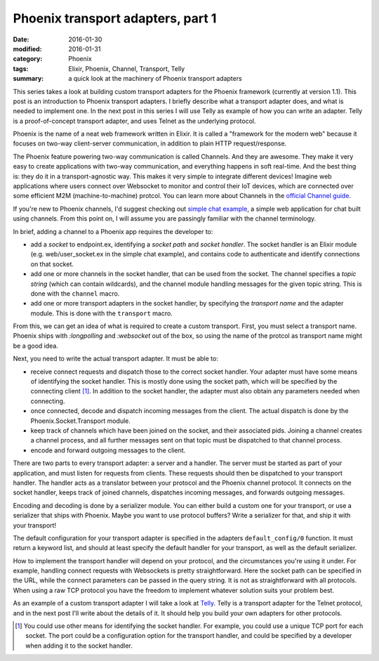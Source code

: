 Phoenix transport adapters, part 1
==================================

:date: 2016-01-30
:modified: 2016-01-31
:category: Phoenix
:tags: Elixir, Phoenix, Channel, Transport, Telly
:summary: a quick look at the machinery of Phoenix transport adapters

This series takes a look at building custom transport adapters
for the Phoenix framework (currently at version 1.1).
This post is an introduction to Phoenix transport adapters.
I briefly describe what a transport adapter does,
and what is needed to implement one.
In the next post in this series I will use Telly as example
of how you can write an adapter.
Telly is a proof-of-concept transport adapter,
and uses Telnet as the underlying protocol.

Phoenix is the name of a neat web framework written in Elixir.
It is called a "framework for the modern web"
because it focuses on two-way client-server communication,
in addition to plain HTTP request/response.

The Phoenix feature powering two-way communication is called Channels.
And they are awesome.
They make it very easy to create applications with two-way communication,
and everything happens in soft real-time.
And the best thing is: they do it in a transport-agnostic way.
This makes it very simple to integrate different devices!
Imagine web applications where users connect over Websocket to
monitor and control their IoT devices,
which are connected over some efficient M2M (machine-to-machine) protcol.
You can learn more about Channels in the `official Channel guide`_.

.. _official Channel guide: http://www.phoenixframework.org/docs/channels

If you're new to Phoenix channels,
I'd suggest checking out `simple chat example`_,
a simple web application for chat built using channels.
From this point on,
I will assume you are passingly familiar with the channel terminology.

.. _simple chat example: https://github.com/chrismccord/phoenix_chat_example

In brief, adding a channel to a Phoenix app requires the developer to:

- add a `socket` to endpoint.ex,
  identifying a `socket path` and `socket handler`.
  The socket handler is an Elixir module
  (e.g. web/user_socket.ex in the simple chat example),
  and contains code to authenticate and identify connections on that socket.
- add one or more channels in the socket handler,
  that can be used from the socket.
  The channel specifies a `topic string`
  (which can contain wildcards),
  and the channel module handling messages for the given topic string.
  This is done with the ``channel`` macro.
- add one or more transport adapters in the socket handler,
  by specifying the `transport name` and the adapter module.
  This is done with the ``transport`` macro.

From this, we can get an idea of what is required to create a custom transport.
First, you must select a transport name.
Phoenix ships with `:longpolling` and `:websocket` out of the box,
so using the name of the protcol as transport name might be a good idea.

Next, you need to write the actual transport adapter. It must be able to:

- receive connect requests and dispatch those to the correct socket handler.
  Your adapter must have some means of identifying the socket handler.
  This is mostly done using the socket path,
  which will be specified by the connecting client [#]_.
  In addition to the socket handler,
  the adapter must also obtain any parameters needed when connecting.
- once connected,
  decode and dispatch incoming messages from the client.
  The actual dispatch is done by the Phoenix.Socket.Transport module.
- keep track of channels which have been joined on the socket,
  and their associated pids.
  Joining a channel creates a channel process,
  and all further messages sent on that topic must be dispatched
  to that channel process.
- encode and forward outgoing messages to the client.

There are two parts to every transport adapter: a server and a handler.
The server must be started as part of your application,
and must listen for requests from clients.
These requests should then be dispatched to your transport handler.
The handler acts as a translator between your protocol
and the Phoenix channel protocol.
It connects on the socket handler,
keeps track of joined channels,
dispatches incoming messages,
and forwards outgoing messages.

Encoding and decoding is done by a serializer module.
You can either build a custom one for your transport,
or use a serializer that ships with Phoenix.
Maybe you want to use protocol buffers?
Write a serializer for that,
and ship it with your transport!

The default configuration for your transport adapter is specified in the
adapters ``default_config/0`` function. It must return a keyword list,
and should at least specify the default handler for your transport,
as well as the default serializer.

How to implement the transport handler will depend on your protocol,
and the circumstances you're using it under.
For example,
handling connect requests with Websockets is pretty straightforward.
Here the socket path can be specified in the URL,
while the connect parameters can be passed in the query string.
It is not as straightforward with all protocols.
When using a raw TCP protocol you have the freedom to implement whatever
solution suits your problem best.

As an example of a custom transport adapter I will take a look at `Telly`_.
Telly is a transport adapter for the Telnet protocol,
and in the next post I'll write about the details of it.
It should help you build your own adapters for other protocols.

.. _Telly: https://github.com/trarbr/telly

.. [#]

  You could use other means for identifying the socket handler.
  For example,
  you could use a unique TCP port for each socket.
  The port could be a configuration option for the transport handler,
  and could be specified by a developer when adding it to the socket handler.